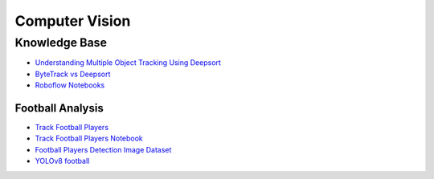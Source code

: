 ===============
Computer Vision
===============

.. highlight:: console

Knowledge Base
--------------

- `Understanding Multiple Object Tracking Using Deepsort <https://learnopencv.com/understanding-multiple-object-tracking-using-deepsort/>`__
- `ByteTrack vs Deepsort <https://www.visobyte.com/2023/07/ByteTrack-vs-Deepsort.html>`__
- `Roboflow Notebooks <https://github.com/roboflow/notebooks>`__

Football Analysis
=================

- `Track Football Players <https://blog.roboflow.com/track-football-players/>`__
- `Track Football Players Notebook <https://github.com/roboflow/notebooks/blob/main/notebooks/how-to-track-football-players.ipynb>`__


- `Football Players Detection Image Dataset <https://universe.roboflow.com/roboflow-jvuqo/football-players-detection-3zvbc/dataset/2>`__

- `YOLOv8 football <https://github.com/noorkhokhar99/YOLOv8-football>`__
